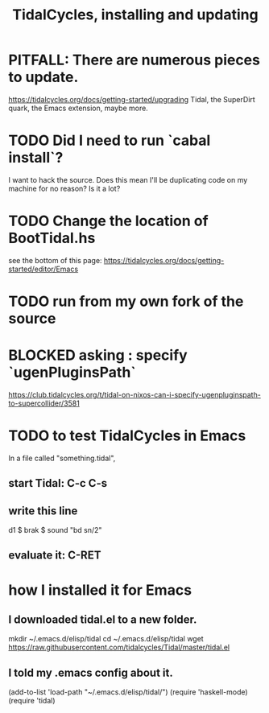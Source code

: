 :PROPERTIES:
:ID:       62d4071a-c7d5-4671-baa5-94b620fe2a77
:END:
#+title: TidalCycles, installing and updating
* PITFALL: There are numerous pieces to update.
  https://tidalcycles.org/docs/getting-started/upgrading
  Tidal, the SuperDirt quark, the Emacs extension, maybe more.
* TODO Did I need to run `cabal install`?
  I want to hack the source.
  Does this mean I'll be duplicating code on my machine for no reason? Is it a lot?
* TODO Change the location of BootTidal.hs
  see the bottom of this page:
  https://tidalcycles.org/docs/getting-started/editor/Emacs
* TODO run from my own fork of the source
* BLOCKED asking : specify `ugenPluginsPath`
   https://club.tidalcycles.org/t/tidal-on-nixos-can-i-specify-ugenpluginspath-to-supercollider/3581
* TODO to test TidalCycles in Emacs
  In a file called "something.tidal",
** start Tidal: C-c C-s
** write this line
   d1 $ brak $ sound "bd sn/2"
** evaluate it: C-RET
* how I installed it for Emacs
** I downloaded tidal.el to a new folder.
   mkdir ~/.emacs.d/elisp/tidal
   cd    ~/.emacs.d/elisp/tidal
   wget https://raw.githubusercontent.com/tidalcycles/Tidal/master/tidal.el
** I told my .emacs config about it.
   (add-to-list 'load-path "~/.emacs.d/elisp/tidal/")
   (require 'haskell-mode)
   (require 'tidal)
